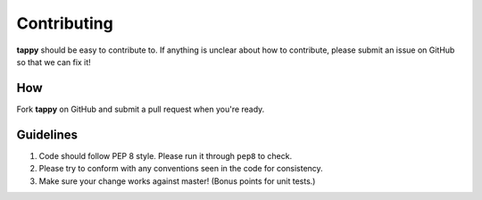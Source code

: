 Contributing
============

**tappy** should be easy to contribute to. If anything is unclear about how to
contribute, please submit an issue on GitHub so that we can fix it!

How
-----

Fork **tappy** on GitHub and submit a pull request when you're ready.

Guidelines
----------

1. Code should follow PEP 8 style. Please run it through ``pep8`` to check.
2. Please try to conform with any conventions seen in the code for consistency.
3. Make sure your change works against master! (Bonus points for unit tests.)
